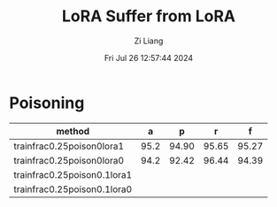 #+title: LoRA Suffer from LoRA
#+date: Fri Jul 26 12:57:44 2024
#+author: Zi Liang
#+email: zi1415926.liang@connect.polyu.hk
#+latex_class: elegantpaper
#+filetags: ::


* Poisoning


|-----------------------------+------+-------+-------+-------|
| method                      |    a |     p |     r |     f |
|-----------------------------+------+-------+-------+-------|
| trainfrac0.25poison0lora1   | 95.2 | 94.90 | 95.65 | 95.27 |
| trainfrac0.25poison0lora0   | 94.2 | 92.42 | 96.44 | 94.39 |
|-----------------------------+------+-------+-------+-------|
| trainfrac0.25poison0.1lora1 |      |       |       |       |
| trainfrac0.25poison0.1lora0 |      |       |       |       |
|-----------------------------+------+-------+-------+-------|

* 










